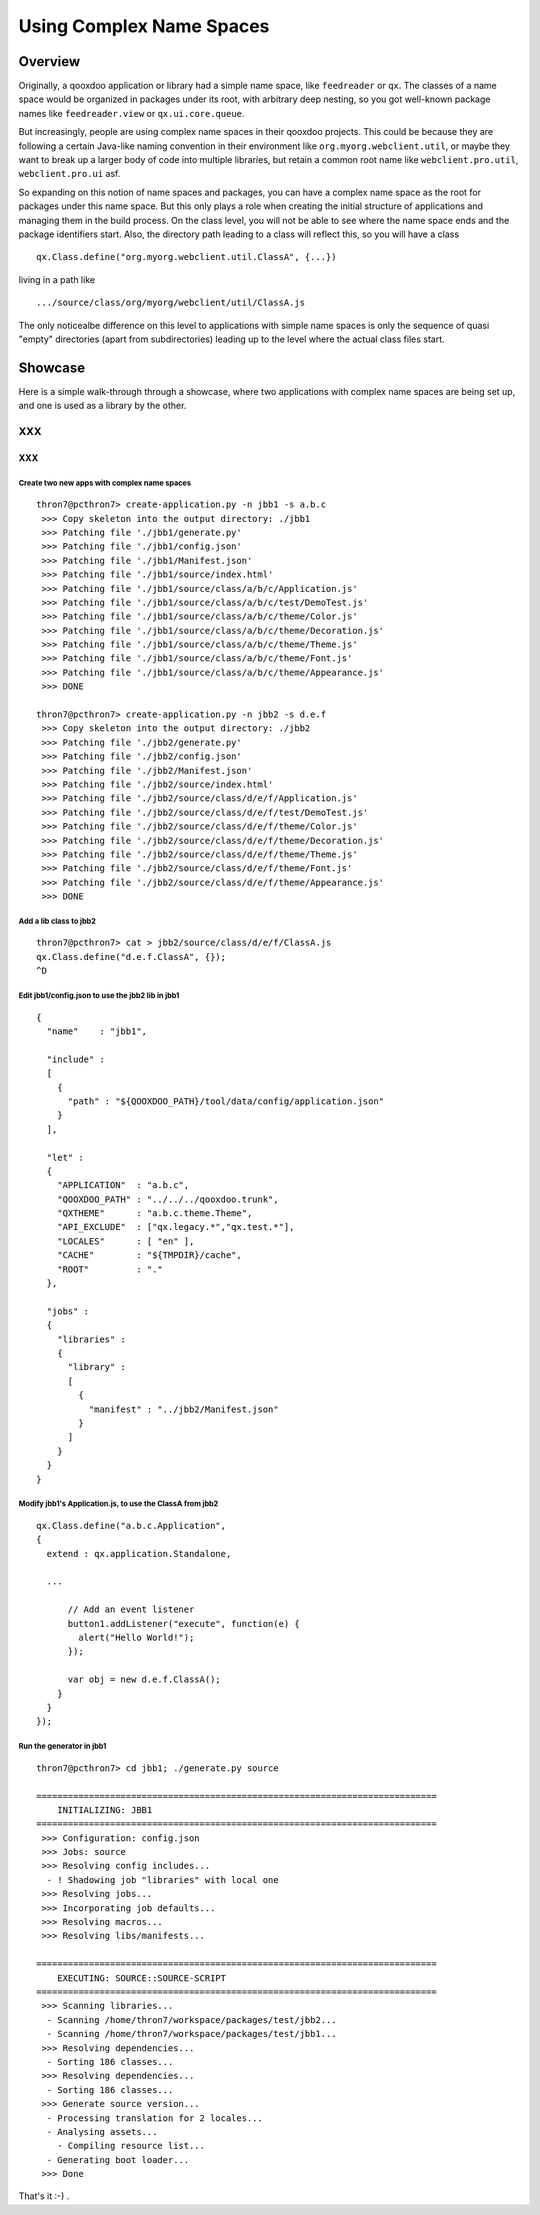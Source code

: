 .. _pages/snippets/using_complex_namespaces#using_complex_name_spaces:

Using Complex Name Spaces
*************************

.. _pages/snippets/using_complex_namespaces#overview:

Overview
========

Originally, a qooxdoo application or library had a simple name space, like ``feedreader`` or ``qx``. The classes of a name space would be organized in packages under its root, with arbitrary deep nesting, so you got well-known package names like ``feedreader.view`` or ``qx.ui.core.queue``.

But increasingly, people are using complex name spaces in their qooxdoo projects. This could be because they are following a certain Java-like naming convention in their environment like ``org.myorg.webclient.util``, or maybe they want to break up a larger body of code into multiple libraries, but retain a common root name like ``webclient.pro.util``, ``webclient.pro.ui`` asf.

So expanding on this notion of name spaces and packages, you can have a complex name space as the root for packages under this name space. But this only plays a role when creating the initial structure of applications and managing them in the build process. On the class level, you will not be able to see where the name space ends and the package identifiers start. Also, the directory path leading to a class will reflect this, so you will have a class

::

    qx.Class.define("org.myorg.webclient.util.ClassA", {...})

living in a path like

::

    .../source/class/org/myorg/webclient/util/ClassA.js

The only noticealbe difference on this level to applications with simple name spaces is only the sequence of quasi "empty" directories (apart from subdirectories) leading up to the level where the actual class files start.

.. _pages/snippets/using_complex_namespaces#showcase:

Showcase
========

Here is a simple walk-through through a showcase, where two applications with complex name spaces are being set up, and one is used as a library by the other.

XXX
---

XXX
^^^

.. _pages/snippets/using_complex_namespaces#create_two_new_apps_with_complex_name_spaces:

Create two new apps with complex name spaces
""""""""""""""""""""""""""""""""""""""""""""

::

    thron7@pcthron7> create-application.py -n jbb1 -s a.b.c
     >>> Copy skeleton into the output directory: ./jbb1
     >>> Patching file './jbb1/generate.py'
     >>> Patching file './jbb1/config.json'
     >>> Patching file './jbb1/Manifest.json'
     >>> Patching file './jbb1/source/index.html'
     >>> Patching file './jbb1/source/class/a/b/c/Application.js'
     >>> Patching file './jbb1/source/class/a/b/c/test/DemoTest.js'
     >>> Patching file './jbb1/source/class/a/b/c/theme/Color.js'
     >>> Patching file './jbb1/source/class/a/b/c/theme/Decoration.js'
     >>> Patching file './jbb1/source/class/a/b/c/theme/Theme.js'
     >>> Patching file './jbb1/source/class/a/b/c/theme/Font.js'
     >>> Patching file './jbb1/source/class/a/b/c/theme/Appearance.js'
     >>> DONE

    thron7@pcthron7> create-application.py -n jbb2 -s d.e.f
     >>> Copy skeleton into the output directory: ./jbb2
     >>> Patching file './jbb2/generate.py'
     >>> Patching file './jbb2/config.json'
     >>> Patching file './jbb2/Manifest.json'
     >>> Patching file './jbb2/source/index.html'
     >>> Patching file './jbb2/source/class/d/e/f/Application.js'
     >>> Patching file './jbb2/source/class/d/e/f/test/DemoTest.js'
     >>> Patching file './jbb2/source/class/d/e/f/theme/Color.js'
     >>> Patching file './jbb2/source/class/d/e/f/theme/Decoration.js'
     >>> Patching file './jbb2/source/class/d/e/f/theme/Theme.js'
     >>> Patching file './jbb2/source/class/d/e/f/theme/Font.js'
     >>> Patching file './jbb2/source/class/d/e/f/theme/Appearance.js'
     >>> DONE

.. _pages/snippets/using_complex_namespaces#add_a_lib_class_to_jbb2:

Add a lib class to jbb2
"""""""""""""""""""""""

::

    thron7@pcthron7> cat > jbb2/source/class/d/e/f/ClassA.js
    qx.Class.define("d.e.f.ClassA", {});
    ^D

.. _pages/snippets/using_complex_namespaces#edit_jbb1/config.json_to_use_the_jbb2_lib_in_jbb1:

Edit jbb1/config.json to use the jbb2 lib in jbb1
"""""""""""""""""""""""""""""""""""""""""""""""""

::

    {
      "name"    : "jbb1",

      "include" :
      [
        {
          "path" : "${QOOXDOO_PATH}/tool/data/config/application.json"
        }
      ],

      "let" :
      {
        "APPLICATION"  : "a.b.c",
        "QOOXDOO_PATH" : "../../../qooxdoo.trunk",
        "QXTHEME"      : "a.b.c.theme.Theme",
        "API_EXCLUDE"  : ["qx.legacy.*","qx.test.*"],
        "LOCALES"      : [ "en" ],
        "CACHE"        : "${TMPDIR}/cache",
        "ROOT"         : "."
      },

      "jobs" :
      {
        "libraries" :
        {
          "library" :
          [
            {
              "manifest" : "../jbb2/Manifest.json"
            }
          ]
        }
      }
    }

.. _pages/snippets/using_complex_namespaces#modify_jbb1s_application.js,_to_use_the_classa_from_jbb2:

Modify jbb1's Application.js, to use the ClassA from jbb2
"""""""""""""""""""""""""""""""""""""""""""""""""""""""""

::

    qx.Class.define("a.b.c.Application",
    {
      extend : qx.application.Standalone,

      ...

          // Add an event listener
          button1.addListener("execute", function(e) {
            alert("Hello World!");
          });

          var obj = new d.e.f.ClassA();
        }
      }
    });

.. _pages/snippets/using_complex_namespaces#run_the_generator_in_jbb1:

Run the generator in jbb1
"""""""""""""""""""""""""

::

    thron7@pcthron7> cd jbb1; ./generate.py source

    ============================================================================
        INITIALIZING: JBB1
    ============================================================================
     >>> Configuration: config.json
     >>> Jobs: source
     >>> Resolving config includes...
      - ! Shadowing job "libraries" with local one
     >>> Resolving jobs...
     >>> Incorporating job defaults...
     >>> Resolving macros...
     >>> Resolving libs/manifests...

    ============================================================================
        EXECUTING: SOURCE::SOURCE-SCRIPT
    ============================================================================
     >>> Scanning libraries...
      - Scanning /home/thron7/workspace/packages/test/jbb2...
      - Scanning /home/thron7/workspace/packages/test/jbb1...
     >>> Resolving dependencies...
      - Sorting 186 classes...
     >>> Resolving dependencies...
      - Sorting 186 classes...
     >>> Generate source version...
      - Processing translation for 2 locales...
      - Analysing assets...
        - Compiling resource list...
      - Generating boot loader...
     >>> Done

That's it :-) .

